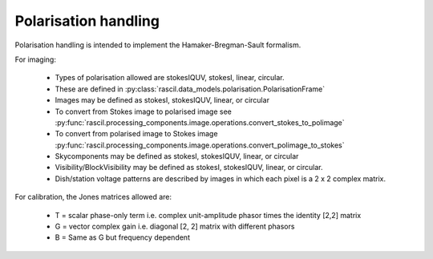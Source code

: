 .. _polarisation_handling:

Polarisation handling
*********************

Polarisation handling is intended to implement the Hamaker-Bregman-Sault formalism.

For imaging:

 * Types of polarisation allowed are stokesIQUV, stokesI, linear, circular.
 * These are defined in :py:class:`rascil.data_models.polarisation.PolarisationFrame`
 * Images may be defined as stokesI, stokesIQUV, linear, or circular
 * To convert from Stokes image to polarised image see :py:func:`rascil.processing_components.image.operations.convert_stokes_to_polimage`
 * To convert from polarised image to Stokes image :py:func:`rascil.processing_components.image.operations.convert_polimage_to_stokes`
 * Skycomponents may be defined as stokesI, stokesIQUV, linear, or circular
 * Visibility/BlockVisibility may be defined as stokesI, stokesIQUV, linear, or circular.
 * Dish/station voltage patterns are described by images in which each pixel is a 2 x 2 complex matrix.

For calibration, the Jones matrices allowed are:

 * T = scalar phase-only term i.e. complex unit-amplitude phasor times the identity [2,2] matrix
 * G = vector complex gain i.e. diagonal [2, 2] matrix with different phasors
 * B = Same as G but frequency dependent

